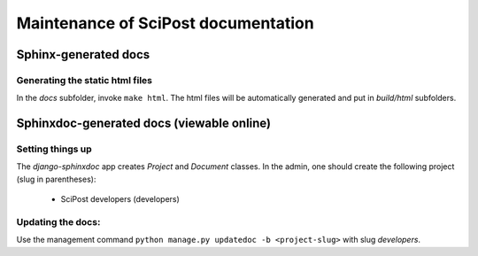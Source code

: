 Maintenance of SciPost documentation
====================================



Sphinx-generated docs
---------------------


Generating the static html files
~~~~~~~~~~~~~~~~~~~~~~~~~~~~~~~~

In the `docs` subfolder, invoke ``make html``. The html files will be automatically generated and put in `build/html` subfolders.



Sphinxdoc-generated docs (viewable online)
------------------------------------------


Setting things up
~~~~~~~~~~~~~~~~~

The `django-sphinxdoc` app creates `Project` and `Document` classes. In the admin, one should create the following project (slug in parentheses):

   * SciPost developers (developers)


Updating the docs:
~~~~~~~~~~~~~~~~~~

Use the management command ``python manage.py updatedoc -b <project-slug>`` with slug `developers`.
